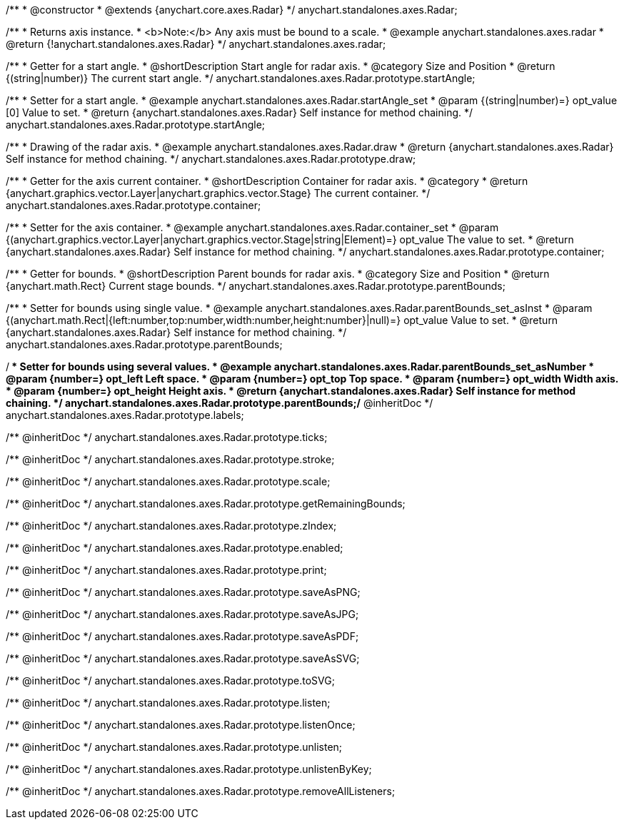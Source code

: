 /**
 * @constructor
 * @extends {anychart.core.axes.Radar}
 */
anychart.standalones.axes.Radar;


//----------------------------------------------------------------------------------------------------------------------
//
//  anychart.standalones.axes.radar
//
//----------------------------------------------------------------------------------------------------------------------

/**
 * Returns axis instance.
 * <b>Note:</b> Any axis must be bound to a scale.
 * @example anychart.standalones.axes.radar
 * @return {!anychart.standalones.axes.Radar}
 */
anychart.standalones.axes.radar;


//----------------------------------------------------------------------------------------------------------------------
//
//  anychart.standalones.axes.Radar.prototype.startAngle
//
//----------------------------------------------------------------------------------------------------------------------

/**
 * Getter for a start angle.
 * @shortDescription Start angle for radar axis.
 * @category Size and Position
 * @return {(string|number)} The current start angle.
 */
anychart.standalones.axes.Radar.prototype.startAngle;

/**
 * Setter for a start angle.
 * @example anychart.standalones.axes.Radar.startAngle_set
 * @param {(string|number)=} opt_value [0] Value to set.
 * @return {anychart.standalones.axes.Radar} Self instance for method chaining.
 */
anychart.standalones.axes.Radar.prototype.startAngle;


//----------------------------------------------------------------------------------------------------------------------
//
//  anychart.standalones.axes.Radar.prototype.draw
//
//----------------------------------------------------------------------------------------------------------------------

/**
 * Drawing of the radar axis.
 * @example anychart.standalones.axes.Radar.draw
 * @return {anychart.standalones.axes.Radar} Self instance for method chaining.
 */
anychart.standalones.axes.Radar.prototype.draw;


//----------------------------------------------------------------------------------------------------------------------
//
//  anychart.standalones.axes.Radar.prototype.container
//
//----------------------------------------------------------------------------------------------------------------------

/**
 * Getter for the axis current container.
 * @shortDescription Container for radar axis.
 * @category
 * @return {anychart.graphics.vector.Layer|anychart.graphics.vector.Stage} The current container.
 */
anychart.standalones.axes.Radar.prototype.container;

/**
 * Setter for the axis container.
 * @example anychart.standalones.axes.Radar.container_set
 * @param {(anychart.graphics.vector.Layer|anychart.graphics.vector.Stage|string|Element)=} opt_value The value to set.
 * @return {anychart.standalones.axes.Radar} Self instance for method chaining.
 */
anychart.standalones.axes.Radar.prototype.container;


//----------------------------------------------------------------------------------------------------------------------
//
//  anychart.standalones.axes.Radar.prototype.parentBounds
//
//----------------------------------------------------------------------------------------------------------------------

/**
 * Getter for bounds.
 * @shortDescription Parent bounds for radar axis.
 * @category Size and Position
 * @return {anychart.math.Rect} Current stage bounds.
 */
anychart.standalones.axes.Radar.prototype.parentBounds;

/**
 * Setter for bounds using single value.
 * @example anychart.standalones.axes.Radar.parentBounds_set_asInst
 * @param {(anychart.math.Rect|{left:number,top:number,width:number,height:number}|null)=} opt_value Value to set.
 * @return {anychart.standalones.axes.Radar} Self instance for method chaining.
 */
anychart.standalones.axes.Radar.prototype.parentBounds;

/**
 * Setter for bounds using several values.
 * @example anychart.standalones.axes.Radar.parentBounds_set_asNumber
 * @param {number=} opt_left Left space.
 * @param {number=} opt_top Top space.
 * @param {number=} opt_width Width axis.
 * @param {number=} opt_height Height axis.
 * @return {anychart.standalones.axes.Radar} Self instance for method chaining.
 */
anychart.standalones.axes.Radar.prototype.parentBounds;/** @inheritDoc */
anychart.standalones.axes.Radar.prototype.labels;

/** @inheritDoc */
anychart.standalones.axes.Radar.prototype.ticks;

/** @inheritDoc */
anychart.standalones.axes.Radar.prototype.stroke;

/** @inheritDoc */
anychart.standalones.axes.Radar.prototype.scale;

/** @inheritDoc */
anychart.standalones.axes.Radar.prototype.getRemainingBounds;

/** @inheritDoc */
anychart.standalones.axes.Radar.prototype.zIndex;

/** @inheritDoc */
anychart.standalones.axes.Radar.prototype.enabled;

/** @inheritDoc */
anychart.standalones.axes.Radar.prototype.print;

/** @inheritDoc */
anychart.standalones.axes.Radar.prototype.saveAsPNG;

/** @inheritDoc */
anychart.standalones.axes.Radar.prototype.saveAsJPG;

/** @inheritDoc */
anychart.standalones.axes.Radar.prototype.saveAsPDF;

/** @inheritDoc */
anychart.standalones.axes.Radar.prototype.saveAsSVG;

/** @inheritDoc */
anychart.standalones.axes.Radar.prototype.toSVG;

/** @inheritDoc */
anychart.standalones.axes.Radar.prototype.listen;

/** @inheritDoc */
anychart.standalones.axes.Radar.prototype.listenOnce;

/** @inheritDoc */
anychart.standalones.axes.Radar.prototype.unlisten;

/** @inheritDoc */
anychart.standalones.axes.Radar.prototype.unlistenByKey;

/** @inheritDoc */
anychart.standalones.axes.Radar.prototype.removeAllListeners;

